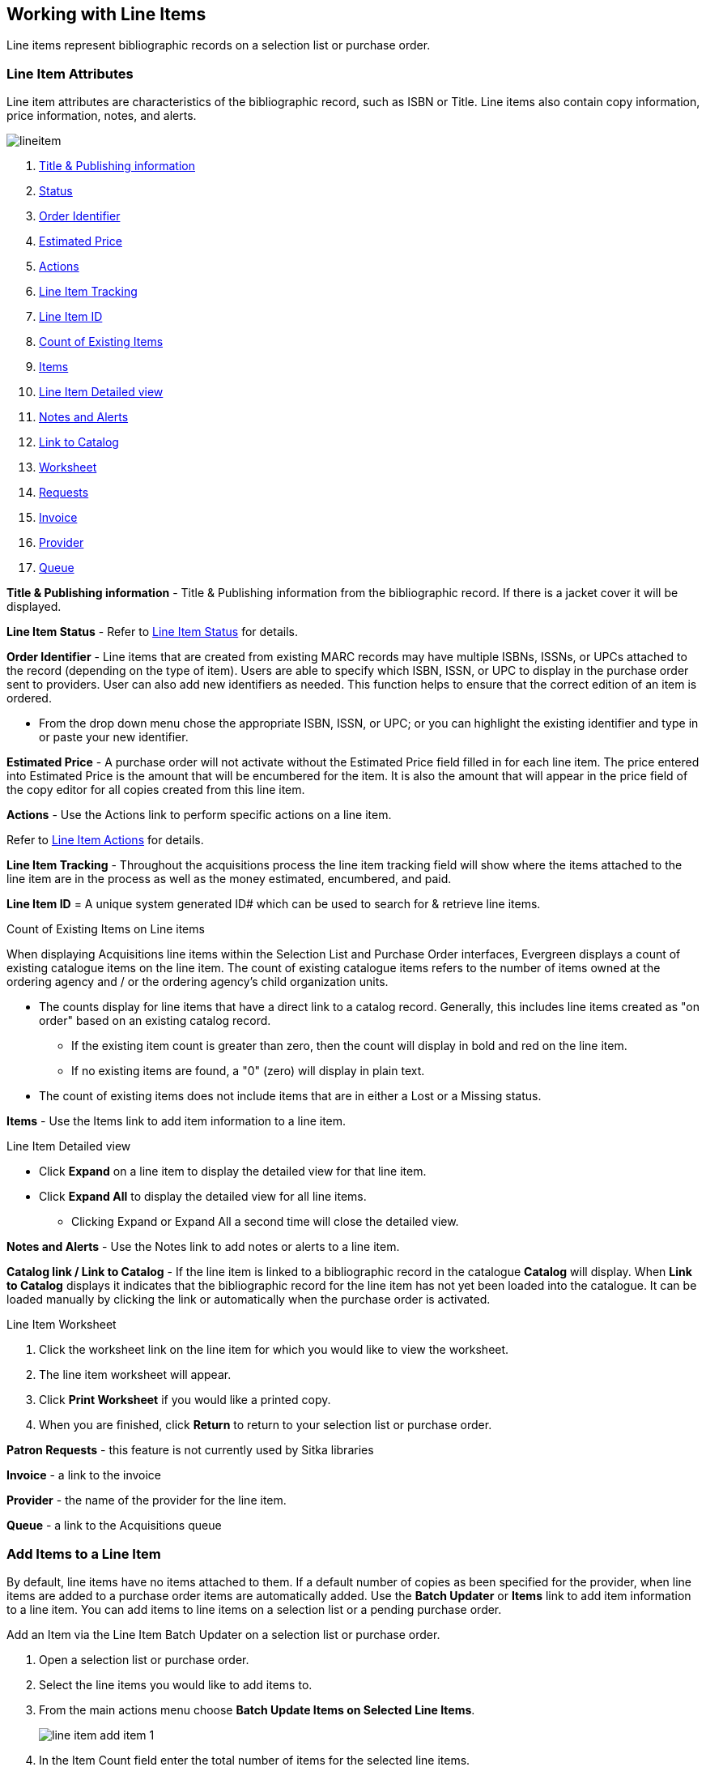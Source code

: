 Working with Line Items
-----------------------
(((line items)))

Line items represent bibliographic records on a selection list or purchase order.

Line Item Attributes
~~~~~~~~~~~~~~~~~~~~
(((line items, attributes)))

Line item attributes are characteristics of the bibliographic record, such as ISBN or Title. Line items also contain copy information, price information, notes, and alerts.

image::images/acquisitions/lineitem.png[]

. xref:line-title[]
. xref:lineitem-status[]
. xref:order-identifier[]
. xref:lineitem-price[]
. xref:lineitem-actions[]
. xref:lineitem-tracking[]
. xref:lineitem-id[]
. xref:existing-copies[]
. xref:lineitem-copies[]
. xref:lineitem-detail[]
. xref:lineitem-notes[]
. xref:link-catalogue[]
. xref:worksheet[]
. xref:lineitem-requests[]
. xref:lineitem-invoice[]
. xref:lineitem-provider[]
. xref:lineitem-queue[]

anchor:line-title[Title & Publishing information]

*Title & Publishing information* - Title & Publishing information from the bibliographic record. If there is a jacket cover it will be displayed.

anchor:lineitem-status[Status]

*Line Item Status* - Refer to xref:_line_item_status[] for details.

anchor:order-identifier[Order Identifier]

*Order Identifier* - Line items that are created from existing MARC records may have multiple ISBNs, ISSNs, or UPCs attached to the record (depending on the type of item).
Users are able to specify which ISBN, ISSN, or UPC to display in the purchase order sent to providers. User can also add new identifiers as needed. This function helps to ensure that the correct edition of an item is ordered.

* From the drop down menu chose the appropriate ISBN, ISSN, or UPC; or you can highlight the existing identifier and type in or paste your new identifier.

anchor:lineitem-price[Estimated Price]

*Estimated Price* - A purchase order will not activate without the Estimated Price 
field filled in for each line item. The price entered into Estimated Price is the 
amount that will be encumbered for the item. It is also the amount that will appear 
in the price field of the copy editor for all copies created from this line item.

anchor:lineitem-actions[Actions]

*Actions* - Use the Actions link to perform specific actions on a line item.

Refer to xref:_line_item_actions[] for details.


anchor:lineitem-tracking[Line Item Tracking]

*Line Item Tracking* - Throughout the acquisitions process the 
line item tracking field will show where the items attached to the
line item are in the process as well as the money estimated, encumbered,
and paid.

anchor:lineitem-id[Line Item ID]

*Line Item ID* = A unique system generated ID# which can be used to search for & retrieve line items.

anchor:existing-copies[Count of Existing Items]

.Count of Existing Items on Line items
When displaying Acquisitions line items within the Selection 
List and Purchase Order interfaces, Evergreen displays a 
count of existing catalogue items on the line item. The count of 
existing catalogue items refers to the number of items owned 
at the ordering agency and / or the ordering agency's 
child organization units.

* The counts display for line items that have a direct link 
to a catalog record. Generally, this includes line items 
created as "on order" based on an existing catalog record.
** If the existing item count is greater than zero, then 
the count will display in bold and red on the line item.
** If no existing items are found, a "0" (zero) will 
display in plain text.
* The count of existing items does not include 
items that are in either a Lost or a Missing status.

anchor:lineitem-copies[Items]

*Items* - Use the Items link to add item information to a line item.

anchor:lineitem-detail[Line Item Detailed view]

.Line Item Detailed view
* Click *Expand* on a line item to display the detailed view for that line item.
* Click *Expand All* to display the detailed view for all line items.
** Clicking Expand or Expand All a second time will close the detailed view.

anchor:lineitem-notes[Notes and Alerts]

*Notes and Alerts* - Use the Notes link to add notes or alerts to a line item.


anchor:link-catalogue[Link to Catalog]

*Catalog link / Link to Catalog* - If the line item is linked to a bibliographic record
in the catalogue *Catalog* will display.  When *Link to Catalog* displays it indicates 
that the bibliographic record for the line item has not yet been loaded into the catalogue.
It can be loaded manually by clicking the link or automatically when the purchase order
is activated.

////
You can link a line item on a selection list to a corresponding MARC record in the catalogue.
The link to catalog option enables you to search for a matching record and link the line item to it. The catalogue record replaces the record originally used to create the line item. When bibliographic records and copies are loaded into the catalogue the copies are attached to the linked record in the catalogue.
Open a selection list or purchase order.
On the line item you would like to link, click link to catalog.
The Locate Bib Record search box will appear. By default the search box contains the item's the ISBN, title, and author. Adjust your search terms if necessary.
Click Search.
Your result(s) will appear. If there are no results you will return to the search screen.
The brief bibliographic information appears.
Click View MARC to view the MARC record of your selection. Click Hide to hide the MARC record.
If you are satisfied that the record is for the same item, click Select to link it to the record on the selection list or purchase order.
The screen will reload and the line item will display with a catalog link.
The line item is now linked to the MARC record in the catalogue. This is the record the holdings will attach to when you Load Bib Records and Items into the catalogue.
////


anchor:worksheet[Worksheet]

.Line Item Worksheet
. Click the worksheet link on the line item for which you would like to view the worksheet.
. The line item worksheet will appear.
. Click *Print Worksheet* if you would like a printed copy.
. When you are finished, click *Return* to return to your selection list or purchase order.

anchor:lineitem-requests[Requests]

*Patron Requests* - this feature is not currently used by Sitka libraries

anchor:lineitem-invoice[Invoice]

*Invoice* - a link to the invoice

anchor:lineitem-provider[Provider]

*Provider* - the name of the provider for the line item.

anchor:lineitem-queue[Queue]

*Queue* - a link to the Acquisitions queue


Add Items to a Line Item
~~~~~~~~~~~~~~~~~~~~~~~~
(((line items, add copies)))

By default, line items have no items attached to them. If a default number of copies 
as been specified for the provider, when line items are added to a purchase order 
items are automatically added. Use the *Batch Updater* or *Items* link to add 
item information to a line item. You can add items to line items on a selection list 
or a pending purchase order.

.Add an Item via the Line Item Batch Updater on a selection list or purchase order.
. Open a selection list or purchase order.
. Select the line items you would like to add items to.
. From the main actions menu choose *Batch Update Items on Selected Line Items*.
+
image::images/acquisitions/working-line-items/line-item-add-item-1.png[]
+
. In the Item Count field enter the total number of items for the selected line items.
. Click *Batch Update*.
+
image::images/acquisitions/working-line-items/line-item-add-item-2.png[]
+
. The line item will update to reflect the current number of items.
+
image::images/acquisitions/working-line-items/line-item-add-item-3.png[]


.Add an Item via the Items Screen on a selection list or purchase order.
. Open a selection list or purchase order.
. Click the *Items(0)* link on the line item you would like to add items to. The Items
screen will open.
+
image::images/acquisitions/working-line-items/line-item-add-item-4.png[]
+
. Enter the number of items you would like to order into the Item Count field and click 
*Apply* and then *Save Changes*. A line will be created for each item.
+
image::images/acquisitions/working-line-items/line-item-add-item-5.png[]
+
. Click *Return* to go back to the purchase order.


Line Item Batch updater
~~~~~~~~~~~~~~~~~~~~~~~
(((line item, batch updater)))
(((batch updater, line item)))

The Line Item Batch Updater allows line items on selection lists or purchase orders 
to have multiple fields batch updated simultaneously.

The following fields can be batch updated:

* Item Count - this is the total number of items for the line item, rather than 
additional items
* Owning Branch
* Shelving Location
* Collection Code
* Fund
* Circ Modifier

Rather than filling in the same fields every time users can set up 
xref:_distribution_formulas[] to use as Line Item Templates.

. Open a selection list or purchase order.
. Select the line items you would like to bacth update.
. From the main actions menu choose *Batch Update Items on Selected Line Items*.
+
image::images/acquisitions/working-line-items/line-item-add-item-1.png[]
+
. Fill in the individual fields you wish to update or select a Distribution Formula to use.
. Click *Batch Update*.
+
image::images/acquisitions/working-line-items/line-item-batch-update-1.png[]


Line Item Actions
~~~~~~~~~~~~~~~~~
(((line items, actions)))

The line item actions menu provides you with a number of functions that can be applied to a particular line item.

.Update Barcode
. Using the Actions menu on the line item, click *Actions* -> *Update Barcodes*.
.. The line item must be marked as received before you can update the barcode.
. The http://docs.libraries.coop/sitka/add_holdings.html#_adding_holdings_to_bibliographic_records[Volume/Copy Editor] will open in a new tab.

.Holdings View
. Once an item is received it is possible to use the Actions menu to go directly to 
Holdings View in the staff catalogue.
. Open a purchase order.
. Using the Actions menu on the line item, click *Actions* -> *Open Holdings View*.
. The Holdings View screen will open in a new tab.
. See http://docs.libraries.coop/sitka/add_holdings.html[Adding Holdings] for further instructions.

.Claim
. Using the Actions menu on the line item, click *Actions* -> *Claims (0 existing)*.
. Check the boxes adjacent to the copies you wish to claim and click *Claim Selected*.
. From the Claim Type drop down menu select the Claim reason.
. Enter a note(optional) and click *Claim*.
. Claim vouchers for the claimed items will appear.
. Click *Print* to save or print out your vouchers.
.. The voucher can be mailed or emailed to the provider to initiate the claim.
. The number of existing claims on the line item updates.

.View History
. Using the Actions menu on the line item, select *Actions* -> *View History*.
. By default the newest changes appear first. Use the column headers to sort.


Line Item Notes and Alerts
~~~~~~~~~~~~~~~~~~~~~~~~~~
(((line items, notes)))
(((line items, alerts)))

Notes and alerts on line items can include any additional information that you wish 
to add to the line item. Notes can be internal or can be made available to 
providers. Notes also display on the Line Item Worksheet for the item. Alerts will 
display on the Line Item Worksheet as well as pop up when the line item is received.

Adding a Note
^^^^^^^^^^^^^
. Click *Notes and Alerts (0)*.
+
image::images/acquisitions/working-line-items/line-item-notes-1.png[]
+
. Enter the note text.
. If you wish to make this note available to your provider, check the box
 for Vendor Public.
. Click *Create Note*.
+
image::images/acquisitions/working-line-items/line-item-notes-2.png[]
+
. The note is created. Click the X to close the Notes and Alerts screen.
+
image::images/acquisitions/working-line-items/line-item-notes-3.png[]

Adding an Alert
^^^^^^^^^^^^^^^

. Click *Notes and Alerts (0)*.
+
image::images/acquisitions/working-line-items/line-item-notes-1.png[]
+
. Choose an Alert Type from the drop down menu. 
. If desired, add an alert comments.
. Click *Create Alert*. 
+
image::images/acquisitions/working-line-items/line-item-alerts-1.png[]
+
. The alert is created. Click the X to close the Notes and Alerts screen.
+
image::images/acquisitions/working-line-items/line-item-alerts-1.png[]


Line Item Status
~~~~~~~~~~~~~~~~
(((line items, status)))

The status of a line item displays to the right of the actions menu. The line item bar changes colour depending on the status of the line item.

The colours that display may vary depending on your screen resolution.

.Possible statuses
* new (off-white): Item is newly added to the acquisitions process.
* selector-ready (light pink): Item has been chosen and is waiting for a selector to approve.
* order-ready (periwinkle): Item is ready to be ordered.
* pending-order (grey): Item is part of a purchase order that has not yet been activated.
* on-order (pink): Item is currently on-order.
* received (grey blue): Item has been received by the library.
* received and paid (grey blue with red "Paid" label): Item has been received by the library, the invoice has been closed .
* cancelled (white): Item has been cancelled.
* delayed (blue): Item has been cancelled but debits remain as the item is really delayed.

NOTE: While there is some overlap in naming, line item statuses and item statuses 
are not the same thing.

////
Paid for Line Items
^^^^^^^^^^^^^^^^^^^
Purchase Order line items are marked as "Paid" in red text when all non-cancelled copies on the line item have been invoiced.

image::images/acquisitions/lineitempaid.png[]
////

Deleting a Line Item
~~~~~~~~~~~~~~~~~~~~
(((line items, delete)))


Line items with the status of new, selector-ready, order-ready, or pending-order 
can be deleted. 

NOTE: If you created items for your line items before activating 
the purchase order you will need to delete the items from the catalogue 
before deleting the Acquisitions line item. 
See http://docs.libraries.coop/sitka/_deleting_holdings.html[Deleting Holdings]

. Check the box(es) of the line item(s) you would like to delete.
. From the main actions menu choose *Delete Selected Line Items*.
+
image::images/acquisitions/working-line-items/line-item-delete-1.png[]
+
. A pop-up will appear asking you to confirm that you wish to delete the line
item(s). Click *Apply*.
+
image::images/acquisitions/working-line-items/line-item-delete-2.png[]
+
. Your line item and the history associated with it will be deleted

Line items with the status of On-order cannot be deleted - these must be cancelled. See 
xref:_cancel_delay_acquisitions[] for details.

Delaying a Line Item
~~~~~~~~~~~~~~~~~~~~

. Open the purchase order containing the line item(s) you would like to delay.
. Check the check box(es) of the line item(s) you wish to delay.
. Click *Actions* -> *Cancel Selected Line Items*.
. In the pop-up that appears choose a reason from the drop down menu.
.. Choose a reason that begins with *Delayed*
.. If line items are being delayed for different reasons they will need to be delayed separately so different cancel reasons can be used.
. Click *Apply*.
+
image::images/acquisitions/working-line-items/delay-li-1.png[alt="1 of 2 screenshots in a series showing the steps described"]
+
. The status of the line item becomes Delayed and the colour changes to blue.
+
image::images/acquisitions/working-line-items/delay-li-2.png[alt="2 of 2 screenshots in a series showing the steps described"]
+
.. The funds for the line item are still encumbered.
.. A delayed line item is resolved when the line item is marked as received.
.. A delayed line item can be canceled.  You can mark a line item as delayed, and if later, the order cannot be filled, you can change the cancel reason to canceled.
When delayed line items are canceled, the encumbrances are deleted.

[NOTE]
======
You can only cancel or delay line items that are in a state of on-order.
======

. Open the purchase order containing the specific item you would like to delay.
. Click the *Items* link on the line item containing the item or items you wish to cancel.
+
image::images/acquisitions/working-line-items/delay-item-1.png[alt="1 of 5 screenshots in a series showing the steps described"]
+
. Click the *Cancel* link adjacent to the item you wish to delay.
+
image::images/acquisitions/working-line-items/delay-item-2.png[alt="2 of 5 screenshots in a series showing the steps described"]
+
.. Items must be delayed individually.
. In the pop-up that appears choose a reason from the drop down menu.
.. Choose a reason that begins with *Delayed*
. Click *Apply*.
+
image::images/acquisitions/working-line-items/delay-item-3.png[alt="3 of 5 screenshots in a series showing the steps described"]
+
. The status of the item becomes Delayed.
+
image::images/acquisitions/working-line-items/delay-item-4.png[alt="4 of 5 screenshots in a series showing the steps described"]
+
.. The line item bar will only change to blue and have a status of Delayed if all copies for the line item have been delayed.
.. The funds for the item are still encumbered.
.. A delayed item is resolved when the item is marked as received.
+
image::images/acquisitions/working-line-items/delay-item-5.png[alt="5 of 5 screenshots in a series showing the steps described"]
+
.. A delayed item can be canceled.  You can mark an item as delayed, and if later, 
the order cannot be filled, you can change the cancel reason 
to canceled.  When delayed items are canceled, the encumbrances are deleted.

[NOTE]
======
You can only cancel or delay items that are in a state of on-order.
======

Cancelling a Line Item
~~~~~~~~~~~~~~~~~~~~~~

. Open the purchase order containing the line item(s) you would like to cancel.
. Check the check box(es) of the line item(s) you wish to cancel.
. Click *Actions* -> Select *Cancel Selected Line Items*.
. Select a Reason from the drop down menu.
.. Choose a reason that begins with *Canceled*
.. If line items are being cancelled for different reasons they will need to be cancelled separately so different cancel reasons can be used.
. Click *Apply*.
+
image::images/acquisitions/working-line-items/cancel-li-1.png[alt="1 of 2 screenshots in a series showing the steps described"]
+
. The status of the line item becomes Canceled and the colour changes to white.
+
image::images/acquisitions/working-line-items/cancel-li-2.png[alt="2 of 2 screenshots in a series showing the steps described"]
+
.. The funds for the particular line item will no longer be encumbered.



[NOTE]
======
You can only cancel or delay line items that are in a state of on-order.
======

. Open the purchase order containing the specific item you would like to cancel.
. Click the *Items* link on the line item containing the item or items you wish to cancel.
+
image::images/acquisitions/working-line-items/cancel-item-1.png[alt="1 of 5 screenshots in a series showing the steps described"]
+
. Click the *Cancel* link adjacent to the item you wish to cancel.
+
image::images/acquisitions/working-line-items/cancel-item-2.png[alt="2 of 5 screenshots in a series showing the steps described"]
+
.. Items must be cancelled individually.
. Select a Reason from the drop down menu.
.. Choose a reason that begins with *Canceled*
. Click *Apply*.
+
image::images/acquisitions/working-line-items/cancel-item-3.png[alt="3 of 5 screenshots in a series showing the steps described"]
+
. The status of the item becomes Canceled.
+
image::images/acquisitions/working-line-items/cancel-item-4.png[alt="4 of 5 screenshots in a series showing the steps described"]
+
.. The line item bar will only change to white and have a status of cancelled if all copies for the line item have been cancelled.
+
image::images/acquisitions/working-line-items/cancel-item-5.png[alt="5 of 5 screenshots in a series showing the steps described"]
+
.. The funds for the item will no longer be encumbered.

[NOTE]
======
You can only cancel or delay items that are in a state of on-order.
======